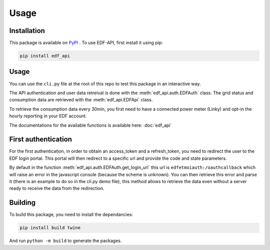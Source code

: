 .. _usage:

Usage
=====

.. _installation:

Installation
------------

This package is available on `PyPI <https://pypi.org/project/edf-api/>`_ .
To use EDF-API, first install it using pip:

.. code-block:: console

    pip install edf_api

Usage
-----

You can use the ``cli.py`` file at the root of this repo to test this package in an interactive way.

The API authentication and user data retreival is done with the :meth:`edf_api.auth.EDFAuth` class.
The grid status and consumption data are retrieved with the :meth:`edf_api.EDFApi` class.

To retrieve the consumption data every 30min, you first need to have a connected power meter (Linky) and opt-in the hourly reporting in your EDF account.

The documentations for the available functions is available here: :doc:`edf_api`

First authentication
--------------------

For the first authentication, in order to obtain an access_token and a refresh_token, you need to redirect the user to the EDF login portal.
This portal will then redirect to a specific url and provide the code and state parameters.

By default in the function :meth:`edf_api.auth.EDFAuth.get_login_url` this url is ``edfetmoiauth:/oauthcallback`` which will raise an error in the javascript console (because the scheme is unknown).
You can then retrieve this error and parse it (there is an example to do so in the cli.py demo file), this method allows to retrieve the data even without a server ready to receive the data from the redirection.

.. image:: _static/error.png
   :width: 600


Building
--------

To build this package, you need to install the dependancies:

.. code-block:: console

    pip install build twine

And run ``python -m build`` to generate the packages.
